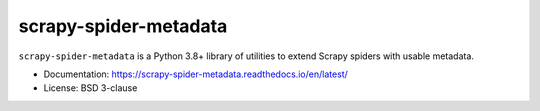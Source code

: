 ======================
scrapy-spider-metadata
======================

.. image:: https://img.shields.io/pypi/v/scrapy-spider-metadata.svg
   :target: https://pypi.python.org/pypi/scrapy-spider-metadata
   :alt: PyPI version

.. image:: https://img.shields.io/pypi/pyversions/scrapy-spider-metadata.svg
   :target: https://pypi.python.org/pypi/scrapy-spider-metadata
   :alt: Supported Python versions

.. image:: https://github.com/scrapy-plugins/scrapy-spider-metadata/workflows/tox/badge.svg
   :target: https://github.com/scrapy-plugins/scrapy-spider-metadata/actions
   :alt: Build status

.. image:: https://codecov.io/github/scrapy-plugins/scrapy-spider-metadata/coverage.svg?branch=master
   :target: https://codecov.io/gh/scrapy-plugins/scrapy-spider-metadata
   :alt: Coverage report

.. image:: https://readthedocs.org/projects/scrapy-spider-metadata/badge/?version=latest
   :target: https://scrapy-spider-metadata.readthedocs.io/en/latest/?badge=latest
   :alt: Documentation status

.. description starts

``scrapy-spider-metadata`` is a Python 3.8+ library of utilities to extend
Scrapy spiders with usable metadata.

.. description ends

* Documentation: https://scrapy-spider-metadata.readthedocs.io/en/latest/
* License: BSD 3-clause
